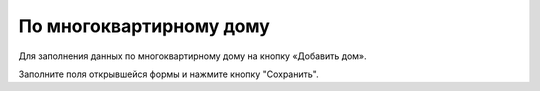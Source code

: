 По многоквартирному дому
-----------------------------------

Для заполнения данных по многоквартирному дому на кнопку «Добавить дом».

.. image:: ../_images/03-work-section-mkd/15.png

Заполните поля открывшейся формы и нажмите кнопку "Сохранить".
